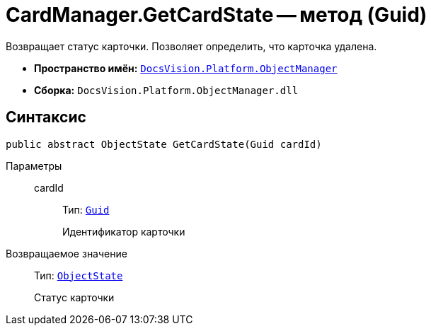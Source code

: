 = CardManager.GetCardState -- метод (Guid)

Возвращает статус карточки. Позволяет определить, что карточка удалена.

* *Пространство имён:* `xref:api/DocsVision/Platform/ObjectManager/ObjectManager_NS.adoc[DocsVision.Platform.ObjectManager]`
* *Сборка:* `DocsVision.Platform.ObjectManager.dll`

== Синтаксис

[source,csharp]
----
public abstract ObjectState GetCardState(Guid cardId)
----

Параметры::
cardId:::
Тип: `http://msdn.microsoft.com/ru-ru/library/system.guid.aspx[Guid]`
+
Идентификатор карточки

Возвращаемое значение::
Тип: `xref:api/DocsVision/Platform/ObjectManager/ObjectState_EN.adoc[ObjectState]`
+
Статус карточки
